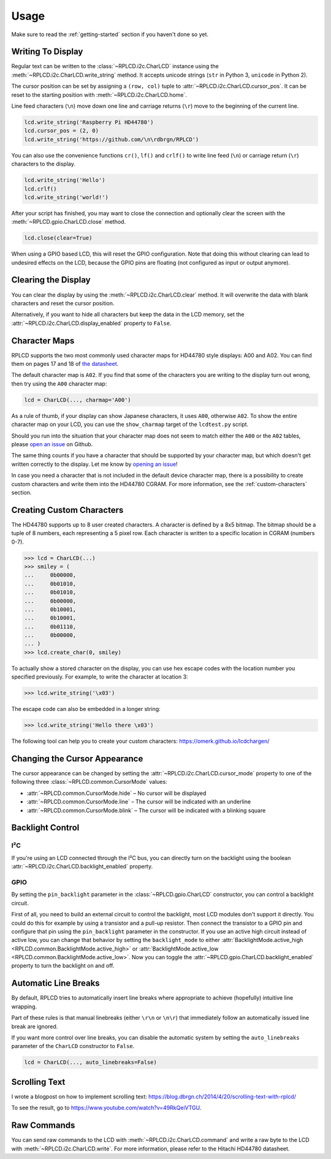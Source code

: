 Usage
#####

Make sure to read the :ref:`getting-started` section if you haven't done so yet.

Writing To Display
==================

Regular text can be written to the :class:`~RPLCD.i2c.CharLCD` instance using
the :meth:`~RPLCD.i2c.CharLCD.write_string` method. It accepts unicode strings
(``str`` in Python 3, ``unicode`` in Python 2).

The cursor position can be set by assigning a ``(row, col)`` tuple to
:attr:`~RPLCD.i2c.CharLCD.cursor_pos`. It can be reset to the starting position
with :meth:`~RPLCD.i2c.CharLCD.home`.

Line feed characters (``\n``) move down one line and carriage returns (``\r``)
move to the beginning of the current line.

.. sourcecode:: python

    lcd.write_string('Raspberry Pi HD44780')
    lcd.cursor_pos = (2, 0)
    lcd.write_string('https://github.com/\n\rdbrgn/RPLCD')

.. image:: _static/photo.jpg
    :alt: Photo of 20x4 LCD in action

You can also use the convenience functions ``cr()``, ``lf()`` and ``crlf()`` to
write line feed (``\n``) or carriage return (``\r``) characters to the display.

.. sourcecode:: python

    lcd.write_string('Hello')
    lcd.crlf()
    lcd.write_string('world!')

After your script has finished, you may want to close the connection and
optionally clear the screen with the :meth:`~RPLCD.gpio.CharLCD.close` method.

.. sourcecode:: python

    lcd.close(clear=True)

When using a GPIO based LCD, this will reset the GPIO configuration. Note that
doing this without clearing can lead to undesired effects on the LCD, because
the GPIO pins are floating (not configured as input or output anymore).


Clearing the Display
====================

You can clear the display by using the :meth:`~RPLCD.i2c.CharLCD.clear` method. It
will overwrite the data with blank characters and reset the cursor position.

Alternatively, if you want to hide all characters but keep the data in the LCD
memory, set the :attr:`~RPLCD.i2c.CharLCD.display_enabled` property to ``False``.


Character Maps
==============

RPLCD supports the two most commonly used character maps for HD44780 style
displays: A00 and A02. You can find them on pages 17 and 18 of `the datasheet
<https://www.sparkfun.com/datasheets/LCD/HD44780.pdf>`_.

The default character map is ``A02``. If you find that some of the characters
you are writing to the display turn out wrong, then try using the ``A00``
character map:

.. sourcecode:: python

    lcd = CharLCD(..., charmap='A00')

As a rule of thumb, if your display can show Japanese characters, it uses
``A00``, otherwise ``A02``. To show the entire character map on your LCD, you
can use the ``show_charmap`` target of the ``lcdtest.py`` script.

Should you run into the situation that your character map does not seem to match
either the ``A00`` or the ``A02`` tables, please `open an issue
<https://github.com/dbrgn/RPLCD/issues>`_ on Github.

The same thing counts if you have a character that should be supported by your
character map, but which doesn't get written correctly to the display. Let me
know by `opening an issue <https://github.com/dbrgn/RPLCD/issues>`_!

In case you need a character that is not included in the default device
character map, there is a possibility to create custom characters and write them
into the HD44780 CGRAM. For more information, see the :ref:`custom-characters`
section.


.. _custom-characters:

Creating Custom Characters
==========================

The HD44780 supports up to 8 user created characters. A character is defined by
a 8x5 bitmap. The bitmap should be a tuple of 8 numbers, each representing a 5
pixel row. Each character is written to a specific location in CGRAM (numbers
0-7).

.. sourcecode:: python

    >>> lcd = CharLCD(...)
    >>> smiley = (
    ...     0b00000,
    ...     0b01010,
    ...     0b01010,
    ...     0b00000,
    ...     0b10001,
    ...     0b10001,
    ...     0b01110,
    ...     0b00000,
    ... )
    >>> lcd.create_char(0, smiley)

To actually show a stored character on the display, you can use hex escape codes
with the location number you specified previously. For example, to write the
character at location 3:

.. sourcecode:: python

    >>> lcd.write_string('\x03')

The escape code can also be embedded in a longer string:

.. sourcecode:: python

    >>> lcd.write_string('Hello there \x03')

The following tool can help you to create your custom characters:
https://omerk.github.io/lcdchargen/


Changing the Cursor Appearance
==============================

The cursor appearance can be changed by setting the
:attr:`~RPLCD.i2c.CharLCD.cursor_mode` property to one of the following three
:class:`~RPLCD.common.CursorMode` values:

- :attr:`~RPLCD.common.CursorMode.hide` – No cursor will be displayed
- :attr:`~RPLCD.common.CursorMode.line` – The cursor will be indicated with an
  underline
- :attr:`~RPLCD.common.CursorMode.blink` – The cursor will be indicated with a
  blinking square


Backlight Control
=================

I²C
~~~

If you're using an LCD connected through the I²C bus, you can directly turn on
the backlight using the boolean :attr:`~RPLCD.i2c.CharLCD.backlight_enabled` property.

GPIO
~~~~

By setting the ``pin_backlight`` parameter in the :class:`~RPLCD.gpio.CharLCD`
constructor, you can control a backlight circuit.

First of all, you need to build an external circuit to control the backlight,
most LCD modules don't support it directly. You could do this for example by
using a transistor and a pull-up resistor. Then connect the transistor to a GPIO
pin and configure that pin using the ``pin_backlight`` parameter in the
constructor. If you use an active high circuit instead of active low, you can
change that behavior by setting the  ``backlight_mode`` to either
:attr:`BacklightMode.active_high <RPLCD.common.BacklightMode.active_high>` or
:attr:`BacklightMode.active_low <RPLCD.common.BacklightMode.active_low>`. Now
you can toggle the :attr:`~RPLCD.gpio.CharLCD.backlight_enabled` property to
turn the backlight on and off.


Automatic Line Breaks
=====================

By default, RPLCD tries to automatically insert line breaks where appropriate
to achieve (hopefully) intuitive line wrapping.

Part of these rules is that manual linebreaks (either ``\r\n`` or ``\n\r``) that
immediately follow an automatically issued line break are ignored.

If you want more control over line breaks, you can disable the automatic system
by setting the ``auto_linebreaks`` parameter of the ``CharLCD`` constructor to
``False``.

.. sourcecode:: python

    lcd = CharLCD(..., auto_linebreaks=False)

Scrolling Text
==============

I wrote a blogpost on how to implement scrolling text:
https://blog.dbrgn.ch/2014/4/20/scrolling-text-with-rplcd/

To see the result, go to https://www.youtube.com/watch?v=49RkQeiVTGU.


Raw Commands
============

You can send raw commands to the LCD with :meth:`~RPLCD.i2c.CharLCD.command` and
write a raw byte to the LCD with :meth:`~RPLCD.i2c.CharLCD.write`. For more
information, please refer to the Hitachi HD44780 datasheet.
